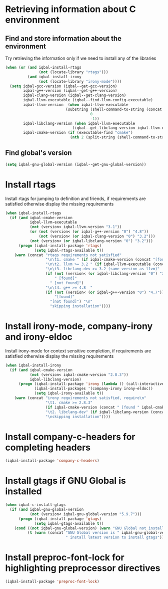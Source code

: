 * Retrieving information about C environment
** Find and store information about the environment
   Try retrieving the information only if we need to install any of the
   libraries
   #+BEGIN_SRC emacs-lisp
     (when (or (and iqbal-install-rtags
                    (not (locate-library "rtags")))
               (and iqbal-install-irony
                    (not (locate-library "irony-mode"))))
       (setq iqbal-gcc-version (iqbal--get-gcc-version)
             iqbal-g++-version (iqbal--get-g++-version)
             iqbal-clang-version (iqbal--get-clang-version)
             iqbal-llvm-executable (iqbal--find-llvm-config-executable)
             iqbal-llvm-version  (when iqbal-llvm-executable
                                (substring (shell-command-to-string (concat iqbal-llvm-executable " --version"))
                                           0
                                           -1))
             iqbal-libclang-version (when iqbal-llvm-executable
                                   (iqbal--get-libclang-version iqbal-llvm-executable))
             iqbal-cmake-version (if (executable-find "cmake")
                                  (nth 2 (split-string (shell-command-to-string "cmake --version"))))))
   #+END_SRC

** Find global's version
   #+BEGIN_SRC emacs-lisp
     (setq iqbal-gnu-global-version (iqbal--get-gnu-global-version))
   #+END_SRC


* Install rtags
  Install rtags for jumping to definition and friends, if requirements are
  satisfied otherwise display the missing requirements
  #+BEGIN_SRC emacs-lisp
    (when iqbal-install-rtags
      (if (and iqbal-cmake-version
               iqbal-llvm-executable
               (not (version< iqbal-llvm-version "3.1"))
               (or (not (version< (or iqbal-g++-version "0") "4.8"))
                   (not (version< (or iqbal-clang-version "0") "3.2")))
               (not (version< (or iqbal-libclang-version "0") "3.2")))
          (progn (iqbal-install-package 'rtags)
                 (setq iqbal-rtags-available t))
        (warn (concat "rtags requirements not satisfied"
                      "\n\t1. cmake " (if iqbal-cmake-version (concat "[found " iqbal-cmake-version "]") "[not found]")
                      "\n\t2. llvm >= 3.2 " (if iqbal-llvm-executable (concat "[found " iqbal-llvm-version "]") "[not found]")
                      "\n\t3. libclang-dev >= 3.2 (same version as llvm)"
                      (if (not (version< (or iqbal-libclang-version "0") "3.2"))
                          " [found]"
                        " [not found]")
                      "\n\t4. g++ >= 4.8  "
                      (if (not (version< (or iqbal-g++-version "0") "4.7"))
                          "[found]"
                        "[not found]") "\n"
                        "skipping installation"))))
  #+END_SRC


* Install irony-mode, company-irony and irony-eldoc
  Install irony-mode for context sensitive completion, if requirements are
  satisfied otherwise display the missing requirements
  #+BEGIN_SRC emacs-lisp
    (when iqbal-install-irony
      (if (and iqbal-cmake-version
               (not (version< iqbal-cmake-version "2.8.3"))
               iqbal-libclang-version)
          (progn (iqbal-install-package 'irony (lambda () (call-interactively 'irony-install-server)))
                 (iqbal-install-packages '(company-irony irony-eldoc))
                 (setq iqbal-irony-available t))
        (warn (concat "irony requirements not satisfied, require\n"
                      "\t1. cmake >= 2.8.3"
                      (if iqbal-cmake-version (concat " [found " iqbal-cmake-version "]") " [not found]") "\n"
                      "\t2. libclang-dev" (if iqbal-libclang-version (concat " [found " iqbal-libclang-version " ]") " [not found]")
                      "\nskipping installation"))))
  #+END_SRC


* Install company-c-headers for completing headers
  #+BEGIN_SRC emacs-lisp
    (iqbal-install-package 'company-c-headers)
  #+END_SRC


* Install gtags if GNU Global is installed
  #+BEGIN_SRC emacs-lisp
    (when iqbal-c-install-gtags
      (if (and iqbal-gnu-global-version
               (not (version< iqbal-gnu-global-version "5.9.7")))
          (progn (iqbal-install-package 'gtags)
                 (setq iqbal-gtags-available t))
        (cond ((not iqbal-gnu-global-version) (warn "GNU Global not installed, not installing gtags"))
              (t (warn (concat "GNU Global version is " iqbal-gnu-global-version
                               " install latest version to install gtags"))))))
  #+END_SRC


* Install preproc-font-lock for highlighting preprocessor directives
  #+BEGIN_SRC emacs-lisp
    (iqbal-install-package 'preproc-font-lock)
  #+END_SRC
